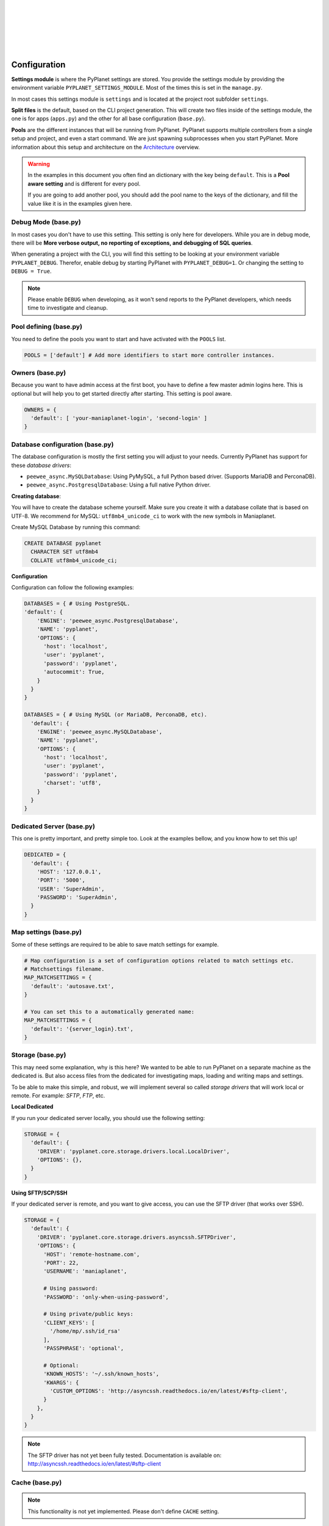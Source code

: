 |
|
|
|
|
|

Configuration
-------------

**Settings module** is where the PyPlanet settings are stored. You provide the settings module by providing the
environment variable ``PYPLANET_SETTINGS_MODULE``. Most of the times this is set in the ``manage.py``.

In most cases this settings module is ``settings`` and is located at the project root subfolder ``settings``.

**Split files** is the default, based on the CLI project generation. This will create two files inside of the settings module,
the one is for apps (``apps.py``) and the other for all base configuration (``base.py``).

**Pools** are the different instances that will be running from PyPlanet. PyPlanet supports multiple controllers from a
single setup and project, and even a start command. We are just spawning subprocesses when you start PyPlanet.
More information about this setup and architecture on the `Architecture <../core/architecture>`__ overview.

.. warning::

  In the examples in this document you often find an dictionary with the key being ``default``. This is a **Pool aware setting**
  and is different for every pool.

  If you are going to add another pool, you should add the pool name to the keys of the dictionary, and fill the value like it
  is in the examples given here.


Debug Mode (base.py)
~~~~~~~~~~~~~~~~~~~~

In most cases you don't have to use this setting. This setting is only here for developers.
While you are in debug mode, there will be **More verbose output, no reporting of exceptions, and debugging of SQL queries**.

When generating a project with the CLI, you will find this setting to be looking at your environment variable ``PYPLANET_DEBUG``.
Therefor, enable debug by starting PyPlanet with ``PYPLANET_DEBUG=1``. Or changing the setting to ``DEBUG = True``.

.. note::
  Please enable ``DEBUG`` when developing, as it won't send reports to the PyPlanet developers, which needs time to investigate
  and cleanup.


Pool defining (base.py)
~~~~~~~~~~~~~~~~~~~~~~~

You need to define the pools you want to start and have activated with the ``POOLS`` list.

.. code-block:: python

  POOLS = ['default'] # Add more identifiers to start more controller instances.


Owners (base.py)
~~~~~~~~~~~~~~~~

Because you want to have admin access at the first boot, you have to define a few master admin logins here. This is optional
but will help you to get started directly after starting. This setting is pool aware.

.. code-block:: python

  OWNERS = {
    'default': [ 'your-maniaplanet-login', 'second-login' ]
  }


Database configuration (base.py)
~~~~~~~~~~~~~~~~~~~~~~~~~~~~~~~~

The database configuration is mostly the first setting you will adjust to your needs. Currently PyPlanet has support for
these *database drivers*:

* ``peewee_async.MySQLDatabase``: Using PyMySQL, a full Python based driver. (Supports MariaDB and PerconaDB).
* ``peewee_async.PostgresqlDatabase``: Using a full native Python driver.

**Creating database**:

You will have to create the database scheme yourself. Make sure you create it with a database collate that is based on
UTF-8. We recommend for MySQL: ``utf8mb4_unicode_ci`` to work with the new symbols in Maniaplanet.

Create MySQL Database by running this command:

.. code-block:: sql

  CREATE DATABASE pyplanet
    CHARACTER SET utf8mb4
    COLLATE utf8mb4_unicode_ci;


**Configuration**

Configuration can follow the following examples:

.. code-block:: python

  DATABASES = { # Using PostgreSQL.
  'default': {
      'ENGINE': 'peewee_async.PostgresqlDatabase',
      'NAME': 'pyplanet',
      'OPTIONS': {
        'host': 'localhost',
        'user': 'pyplanet',
        'password': 'pyplanet',
        'autocommit': True,
      }
    }
  }

  DATABASES = { # Using MySQL (or MariaDB, PerconaDB, etc).
    'default': {
      'ENGINE': 'peewee_async.MySQLDatabase',
      'NAME': 'pyplanet',
      'OPTIONS': {
        'host': 'localhost',
        'user': 'pyplanet',
        'password': 'pyplanet',
        'charset': 'utf8',
      }
    }
  }


Dedicated Server (base.py)
~~~~~~~~~~~~~~~~~~~~~~~~~~

This one is pretty important, and pretty simple too. Look at the examples bellow, and you know how to set this up!

.. code-block:: python

  DEDICATED = {
    'default': {
      'HOST': '127.0.0.1',
      'PORT': '5000',
      'USER': 'SuperAdmin',
      'PASSWORD': 'SuperAdmin',
    }
  }


Map settings (base.py)
~~~~~~~~~~~~~~~~~~~~~~

Some of these settings are required to be able to save match settings for example.

.. code-block:: python

  # Map configuration is a set of configuration options related to match settings etc.
  # Matchsettings filename.
  MAP_MATCHSETTINGS = {
    'default': 'autosave.txt',
  }

  # You can set this to a automatically generated name:
  MAP_MATCHSETTINGS = {
    'default': '{server_login}.txt',
  }


Storage (base.py)
~~~~~~~~~~~~~~~~~

This may need some explanation, why is this here? We wanted to be able to run PyPlanet on a separate machine as the dedicated
is. But also access files from the dedicated for investigating maps, loading and writing maps and settings.

To be able to make this simple, and robust, we will implement several so called *storage drivers* that will work local or remote.
For example: *SFTP*, *FTP*, etc.

**Local Dedicated**

If you run your dedicated server locally, you should use the following setting:

.. code-block:: python

  STORAGE = {
    'default': {
      'DRIVER': 'pyplanet.core.storage.drivers.local.LocalDriver',
      'OPTIONS': {},
    }
  }

**Using SFTP/SCP/SSH**

If your dedicated server is remote, and you want to give access, you can use the SFTP driver (that works over SSH).

.. code-block:: python

  STORAGE = {
    'default': {
      'DRIVER': 'pyplanet.core.storage.drivers.asyncssh.SFTPDriver',
      'OPTIONS': {
        'HOST': 'remote-hostname.com',
        'PORT': 22,
        'USERNAME': 'maniaplanet',

        # Using password:
        'PASSWORD': 'only-when-using-password',

        # Using private/public keys:
        'CLIENT_KEYS': [
          '/home/mp/.ssh/id_rsa'
        ],
        'PASSPHRASE': 'optional',

        # Optional:
        'KNOWN_HOSTS': '~/.ssh/known_hosts',
        'KWARGS': {
          'CUSTOM_OPTIONS': 'http://asyncssh.readthedocs.io/en/latest/#sftp-client',
        }
      },
    }
  }


.. note::

  The SFTP driver has not yet been fully tested.
  Documentation is available on: http://asyncssh.readthedocs.io/en/latest/#sftp-client


Cache (base.py)
~~~~~~~~~~~~~~~

.. note::

  This functionality is not yet implemented. Please don't define ``CACHE`` setting.


Enabling apps (apps.py)
~~~~~~~~~~~~~~~~~~~~~~~

You can enable apps in the ``APPS`` setting. This is pretty simple and straight forward.
The order doesn't make a difference when starting/loading PyPlanet.

.. code-block:: python

  APPS = {
    'default': [
      'pyplanet.apps.contrib.admin.app.Admin',
      'pyplanet.apps.contrib.jukebox.app.Jukebox',
      'pyplanet.apps.contrib.karma.app.Karma',
      'pyplanet.apps.contrib.local_records.app.LocalRecords',
      'pyplanet.apps.contrib.dedimania.app.Dedimania',
      'pyplanet.apps.contrib.players.app.Players',
      'pyplanet.apps.contrib.mapinfo.app.MapInfo',
      'pyplanet.apps.contrib.mx.app.MX',
      'pyplanet.apps.contrib.transactions.app.Transactions',
    ],
  }


.. note::

  When new contributed apps will come available, you have to manually enable it in your settings.
  Please take a look at our :doc:`Change Log </changelog>` for details on changes.
